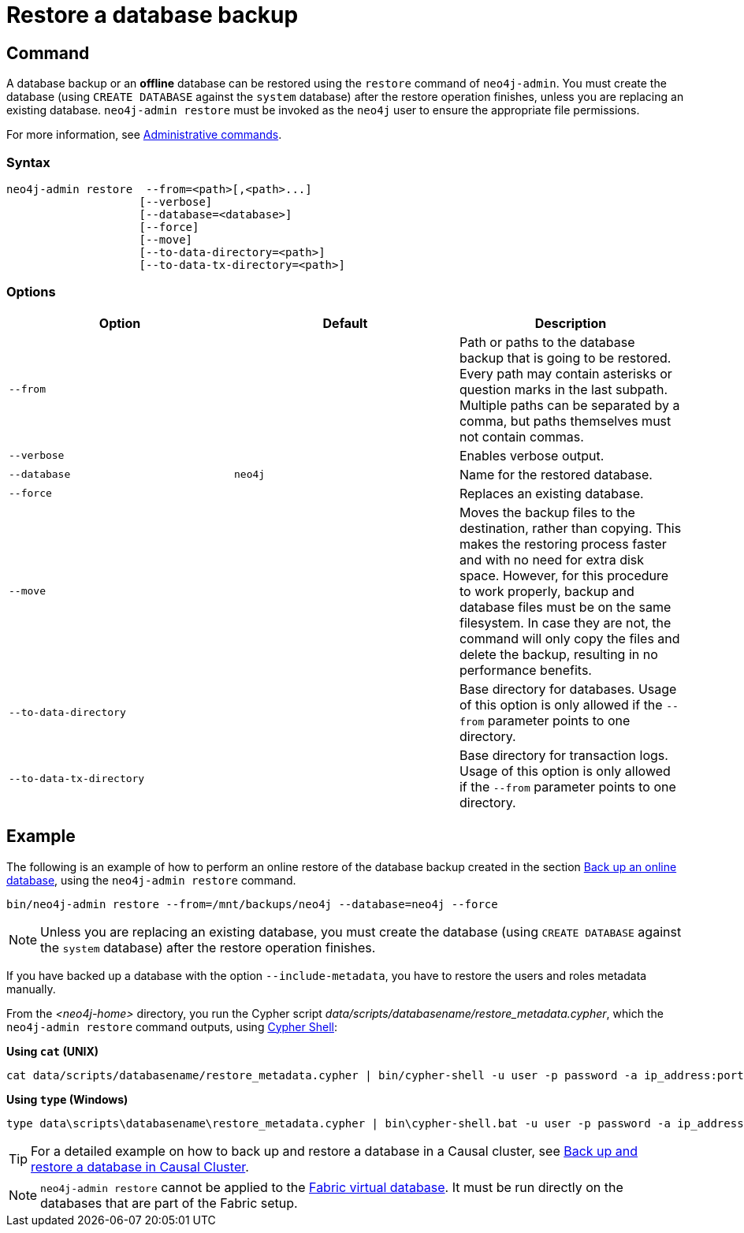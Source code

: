 [role=enterprise-edition]
[[restore-backup]]
= Restore a database backup
:description: This section describes how to restore a database backup or an offline database in a live Neo4j deployment. 

[[restore-backup-command]]
== Command

A database backup or an *offline* database can be restored using the `restore` command of `neo4j-admin`.
You must create the database (using `CREATE DATABASE` against the `system` database) after the restore operation finishes, unless you are replacing an existing database.
`neo4j-admin restore` must be invoked as the `neo4j` user to ensure the appropriate file permissions.

For more information, see xref:manage-databases/configuration.adoc#manage-databases-administration[Administrative commands].

[[restore-backup-syntax]]
=== Syntax

[source,role=noheader]
----
neo4j-admin restore  --from=<path>[,<path>...]
                    [--verbose]
                    [--database=<database>]
                    [--force]
                    [--move]
                    [--to-data-directory=<path>]
                    [--to-data-tx-directory=<path>]
----

[[restore-backup-command-options]]
=== Options

[options="header"]
|===
| Option                   | Default | Description
| `--from`                 |         | Path or paths to the database backup that is going to be restored. Every path may contain asterisks or question marks in the last subpath. Multiple paths can be separated by a comma, but paths themselves must not contain commas.
| `--verbose`              |         | Enables verbose output.
| `--database`             | `neo4j` | Name for the restored database.
| `--force`                |         | Replaces an existing database.
| `--move`                 |         | Moves the backup files to the destination, rather than copying. This makes the restoring process faster and with no need for extra disk space. However, for this procedure to work properly, backup and database files must be on the same filesystem. In case they are not, the command will only copy the files and delete the backup, resulting in no performance benefits.
| `--to-data-directory`    |         | Base directory for databases. Usage of this option is only allowed if the `--from` parameter points to one directory.
| `--to-data-tx-directory` |         | Base directory for transaction logs. Usage of this option is only allowed if the `--from` parameter points to one directory.
|===

[[restore-backup-example]]
== Example

The following is an example of how to perform an online restore of the database backup created in the section xref:backup-restore/online-backup.adoc#online-backup-example[Back up an online database], using the `neo4j-admin restore` command.

[source,shell]
----
bin/neo4j-admin restore --from=/mnt/backups/neo4j --database=neo4j --force
----

[NOTE]
====
Unless you are replacing an existing database, you must create the database (using `CREATE DATABASE` against the `system` database) after the restore operation finishes.
====

If you have backed up a database with the option `--include-metadata`, you have to restore the users and roles metadata manually.

From the _<neo4j-home>_ directory, you run the Cypher script _data/scripts/databasename/restore_metadata.cypher_, which the `neo4j-admin restore` command outputs, using xref:tools/cypher-shell.adoc[Cypher Shell]:

*Using `cat` (UNIX)*
[source, shell, role=nocopy noplay]
----
cat data/scripts/databasename/restore_metadata.cypher | bin/cypher-shell -u user -p password -a ip_address:port -d system --param "database => 'databasename'"
----

*Using `type` (Windows)*
[source, shell, role=nocopy noplay]
----
type data\scripts\databasename\restore_metadata.cypher | bin\cypher-shell.bat -u user -p password -a ip_address:port -d system --param "database => 'databasename'"
----

[TIP]
====
For a detailed example on how to back up and restore a database in a Causal cluster, see xref:tutorial/causal-backup-restore-db.adoc[Back up and restore a database in Causal Cluster].
====

[NOTE]
====
`neo4j-admin restore` cannot be applied to the xref:fabric/introduction.adoc#fabric-fabric-concepts[Fabric virtual database].
It must be run directly on the databases that are part of the Fabric setup.
====
